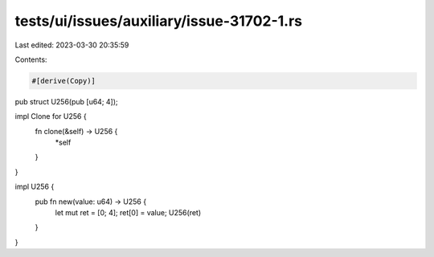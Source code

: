 tests/ui/issues/auxiliary/issue-31702-1.rs
==========================================

Last edited: 2023-03-30 20:35:59

Contents:

.. code-block:: rs

    #[derive(Copy)]
pub struct U256(pub [u64; 4]);

impl Clone for U256 {
    fn clone(&self) -> U256 {
        *self
    }
}

impl U256 {
    pub fn new(value: u64) -> U256 {
        let mut ret = [0; 4];
        ret[0] = value;
        U256(ret)
    }
}


